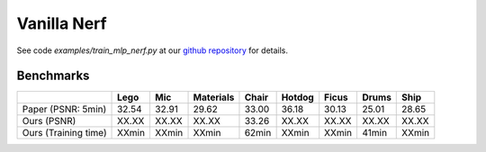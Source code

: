 Vanilla Nerf 
====================

See code `examples/train_mlp_nerf.py` at our `github repository`_ for details.

Benchmarks
------------


+----------------------+-------+-------+------------+-------+--------+--------+--------+--------+
|                      | Lego  | Mic   | Materials  |Chair  |Hotdog  | Ficus  | Drums  | Ship   |
|                      |       |       |            |       |        |        |        |        |
+======================+=======+=======+============+=======+========+========+========+========+
| Paper (PSNR: 5min)   | 32.54 | 32.91 | 29.62      | 33.00 | 36.18  | 30.13  | 25.01  | 28.65  |
+----------------------+-------+-------+------------+-------+--------+--------+--------+--------+
| Ours  (PSNR)         | XX.XX | XX.XX | XX.XX      | 33.26 | XX.XX  | XX.XX  | XX.XX  | XX.XX  |
+----------------------+-------+-------+------------+-------+--------+--------+--------+--------+
| Ours  (Training time)| XXmin | XXmin | XXmin      | 62min | XXmin  | XXmin  | 41min  | XXmin  |
+----------------------+-------+-------+------------+-------+--------+--------+--------+--------+

.. _`github repository`: : https://github.com/KAIR-BAIR/nerfacc/
